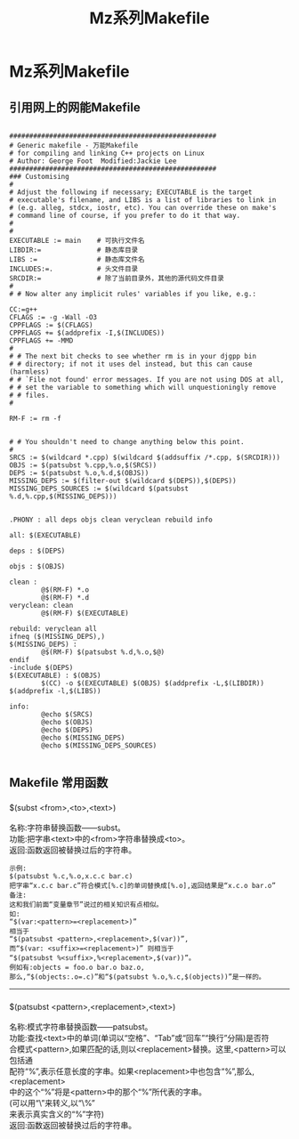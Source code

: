 #+TITLE:Mz系列Makefile
#+HTML_HEAD: <link rel="stylesheet" type="text/css" href="../template/org.style.css"/>

* Mz系列Makefile

** 引用网上的网能Makefile

#+BEGIN_EXAMPLE

####################################################
# Generic makefile - 万能Makefile
# for compiling and linking C++ projects on Linux 
# Author: George Foot  Modified:Jackie Lee
####################################################
### Customising
#
# Adjust the following if necessary; EXECUTABLE is the target
# executable's filename, and LIBS is a list of libraries to link in
# (e.g. alleg, stdcx, iostr, etc). You can override these on make's
# command line of course, if you prefer to do it that way.
#
#
EXECUTABLE := main    # 可执行文件名
LIBDIR:=              # 静态库目录
LIBS :=               # 静态库文件名
INCLUDES:=.           # 头文件目录
SRCDIR:=              # 除了当前目录外，其他的源代码文件目录
#
# # Now alter any implicit rules' variables if you like, e.g.:

CC:=g++
CFLAGS := -g -Wall -O3
CPPFLAGS := $(CFLAGS)
CPPFLAGS += $(addprefix -I,$(INCLUDES))
CPPFLAGS += -MMD
#
# # The next bit checks to see whether rm is in your djgpp bin
# # directory; if not it uses del instead, but this can cause (harmless)
# # `File not found' error messages. If you are not using DOS at all,
# # set the variable to something which will unquestioningly remove
# # files.
#

RM-F := rm -f


# # You shouldn't need to change anything below this point.
#
SRCS := $(wildcard *.cpp) $(wildcard $(addsuffix /*.cpp, $(SRCDIR)))
OBJS := $(patsubst %.cpp,%.o,$(SRCS))
DEPS := $(patsubst %.o,%.d,$(OBJS))
MISSING_DEPS := $(filter-out $(wildcard $(DEPS)),$(DEPS))
MISSING_DEPS_SOURCES := $(wildcard $(patsubst %.d,%.cpp,$(MISSING_DEPS)))


.PHONY : all deps objs clean veryclean rebuild info

all: $(EXECUTABLE)

deps : $(DEPS)

objs : $(OBJS)

clean :
        @$(RM-F) *.o
        @$(RM-F) *.d
veryclean: clean
        @$(RM-F) $(EXECUTABLE)

rebuild: veryclean all
ifneq ($(MISSING_DEPS),)
$(MISSING_DEPS) :
        @$(RM-F) $(patsubst %.d,%.o,$@)
endif
-include $(DEPS)
$(EXECUTABLE) : $(OBJS)
        $(CC) -o $(EXECUTABLE) $(OBJS) $(addprefix -L,$(LIBDIR)) $(addprefix -l,$(LIBS))

info:
        @echo $(SRCS)
        @echo $(OBJS)
        @echo $(DEPS)
        @echo $(MISSING_DEPS)
        @echo $(MISSING_DEPS_SOURCES)

#+END_EXAMPLE

** Makefile 常用函数

*** 
    #+BEGIN_VERSE
    $(subst <from>,<to>,<text>)

    名称:字符串替换函数——subst。
    功能:把字串<text>中的<from>字符串替换成<to>。
    返回:函数返回被替换过后的字符串。
    #+END_VERSE

    #+BEGIN_EXAMPLE
    示例:
    $(patsubst %.c,%.o,x.c.c bar.c)
    把字串“x.c.c bar.c”符合模式[%.c]的单词替换成[%.o],返回结果是“x.c.o bar.o”
    备注:
    这和我们前面“变量章节”说过的相关知识有点相似。
    如:
    “$(var:<pattern>=<replacement>)”
    相当于
    “$(patsubst <pattern>,<replacement>,$(var))”,
    而“$(var: <suffix>=<replacement>)” 则相当于
    “$(patsubst %<suffix>,%<replacement>,$(var))”。
    例如有:objects = foo.o bar.o baz.o,
    那么,“$(objects:.o=.c)”和“$(patsubst %.o,%.c,$(objects))”是一样的。
    #+END_EXAMPLE

-----
*** 

    #+BEGIN_VERSE
    $(patsubst <pattern>,<replacement>,<text>)

    名称:模式字符串替换函数——patsubst。
    功能:查找<text>中的单词(单词以“空格”、“Tab”或“回车”“换行”分隔)是否符
    合模式<pattern>,如果匹配的话,则以<replacement>替换。这里,<pattern>可以包括通
    配符“%”,表示任意长度的字串。如果<replacement>中也包含“%”,那么,<replacement>
    中的这个“%”将是<pattern>中的那个“%”所代表的字串。
    (可以用“\”来转义,以“\%”
    来表示真实含义的“%”字符)
    返回:函数返回被替换过后的字符串。
    #+END_VERSE

    #+BEGIN_VERSE

    #+END_VERSE
